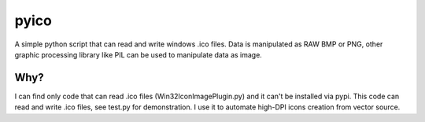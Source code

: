 =====
pyico
=====

A simple python script that can read and write windows .ico files. Data is
manipulated as RAW BMP or PNG, other graphic processing library like PIL can
be used to manipulate data as image.

Why?
====

I can find only code that can read .ico files (Win32IconImagePlugin.py) and
it can't be installed via pypi. This code can read and write .ico files, see
test.py for demonstration. I use it to automate high-DPI icons creation
from vector source.

